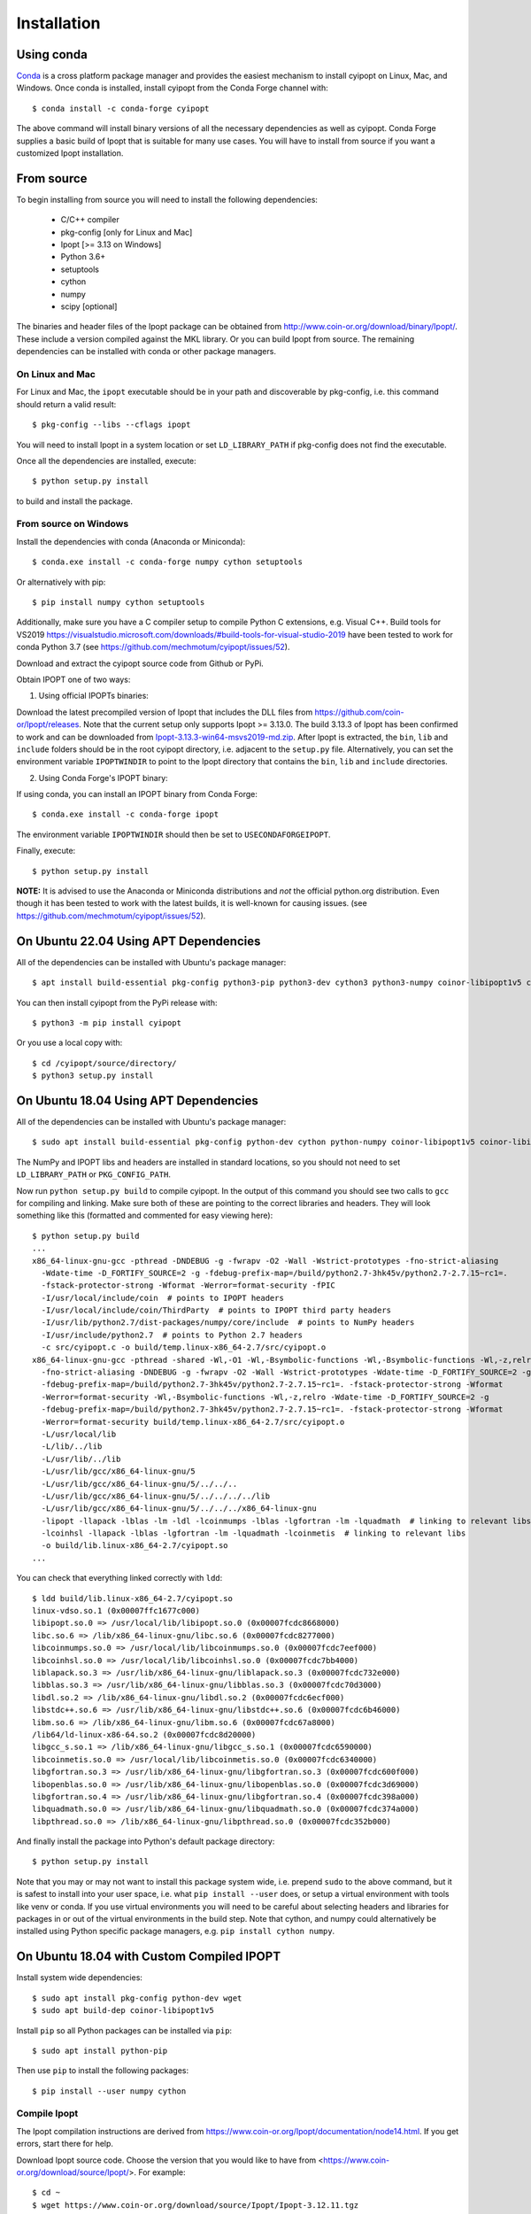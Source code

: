 .. highlight:: sh

============
Installation
============

Using conda
-----------

Conda_ is a cross platform package manager and provides the easiest mechanism
to install cyipopt on Linux, Mac, and Windows. Once conda is installed, install
cyipopt from the Conda Forge channel with::

   $ conda install -c conda-forge cyipopt

The above command will install binary versions of all the necessary
dependencies as well as cyipopt. Conda Forge supplies a basic build of Ipopt
that is suitable for many use cases. You will have to install from source if
you want a customized Ipopt installation.

.. _Conda: https://docs.conda.io

From source
-----------

To begin installing from source you will need to install the following
dependencies:

  * C/C++ compiler
  * pkg-config [only for Linux and Mac]
  * Ipopt [>= 3.13 on Windows]
  * Python 3.6+
  * setuptools
  * cython
  * numpy
  * scipy [optional]

The binaries and header files of the Ipopt package can be obtained from
http://www.coin-or.org/download/binary/Ipopt/. These include a version compiled
against the MKL library. Or you can build Ipopt from source. The remaining
dependencies can be installed with conda or other package managers.

On Linux and Mac
~~~~~~~~~~~~~~~~

For Linux and Mac, the ``ipopt`` executable should be in your path and
discoverable by pkg-config, i.e. this command should return a valid result::

   $ pkg-config --libs --cflags ipopt

You will need to install Ipopt in a system location or set ``LD_LIBRARY_PATH``
if pkg-config does not find the executable.

Once all the dependencies are installed, execute::

   $ python setup.py install

to build and install the package.

From source on Windows
~~~~~~~~~~~~~~~~~~~~~~

Install the dependencies with conda (Anaconda or Miniconda)::

   $ conda.exe install -c conda-forge numpy cython setuptools

Or alternatively with pip::

   $ pip install numpy cython setuptools

Additionally, make sure you have a C compiler setup to compile Python C
extensions, e.g. Visual C++. Build tools for VS2019
https://visualstudio.microsoft.com/downloads/#build-tools-for-visual-studio-2019
have been tested to work for conda Python 3.7 (see
https://github.com/mechmotum/cyipopt/issues/52).

Download and extract the cyipopt source code from Github or PyPi.

Obtain IPOPT one of two ways:

1. Using official IPOPTs binaries:

Download the latest precompiled version of Ipopt that includes the DLL files
from https://github.com/coin-or/Ipopt/releases. Note that the current setup
only supports Ipopt >= 3.13.0. The build 3.13.3 of Ipopt has been confirmed to
work and can be downloaded from `Ipopt-3.13.3-win64-msvs2019-md.zip
<https://github.com/coin-or/Ipopt/releases/download/releases%2F3.13.3/Ipopt-3.13.3-win64-msvs2019-md.zip>`_.
After Ipopt is extracted, the ``bin``, ``lib`` and ``include`` folders should
be in the root cyipopt directory, i.e. adjacent to the ``setup.py`` file.
Alternatively, you can set the environment variable ``IPOPTWINDIR`` to point to
the Ipopt directory that contains the ``bin``, ``lib`` and ``include``
directories.

2. Using Conda Forge's IPOPT binary:

If using conda, you can install an IPOPT binary from Conda Forge::

   $ conda.exe install -c conda-forge ipopt

The environment variable ``IPOPTWINDIR`` should then be set to ``USECONDAFORGEIPOPT``.

Finally, execute::

   $ python setup.py install

**NOTE:** It is advised to use the Anaconda or Miniconda distributions and *not* the
official python.org distribution. Even though it has been tested to work with the
latest builds, it is well-known for causing issues. (see
https://github.com/mechmotum/cyipopt/issues/52).

On Ubuntu 22.04 Using APT Dependencies
--------------------------------------

All of the dependencies can be installed with Ubuntu's package manager::

  $ apt install build-essential pkg-config python3-pip python3-dev cython3 python3-numpy coinor-libipopt1v5 coinor-libipopt-dev

You can then install cyipopt from the PyPi release with::

  $ python3 -m pip install cyipopt

Or you use a local copy with::

  $ cd /cyipopt/source/directory/
  $ python3 setup.py install

On Ubuntu 18.04 Using APT Dependencies
--------------------------------------

All of the dependencies can be installed with Ubuntu's package manager::

   $ sudo apt install build-essential pkg-config python-dev cython python-numpy coinor-libipopt1v5 coinor-libipopt-dev

The NumPy and IPOPT libs and headers are installed in standard locations, so
you should not need to set ``LD_LIBRARY_PATH`` or ``PKG_CONFIG_PATH``.

Now run ``python setup.py build`` to compile cyipopt. In the output of this
command you should see two calls to ``gcc`` for compiling and linking. Make
sure both of these are pointing to the correct libraries and headers. They will
look something like this (formatted and commented for easy viewing here)::

   $ python setup.py build
   ...
   x86_64-linux-gnu-gcc -pthread -DNDEBUG -g -fwrapv -O2 -Wall -Wstrict-prototypes -fno-strict-aliasing
     -Wdate-time -D_FORTIFY_SOURCE=2 -g -fdebug-prefix-map=/build/python2.7-3hk45v/python2.7-2.7.15~rc1=.
     -fstack-protector-strong -Wformat -Werror=format-security -fPIC
     -I/usr/local/include/coin  # points to IPOPT headers
     -I/usr/local/include/coin/ThirdParty  # points to IPOPT third party headers
     -I/usr/lib/python2.7/dist-packages/numpy/core/include  # points to NumPy headers
     -I/usr/include/python2.7  # points to Python 2.7 headers
     -c src/cyipopt.c -o build/temp.linux-x86_64-2.7/src/cyipopt.o
   x86_64-linux-gnu-gcc -pthread -shared -Wl,-O1 -Wl,-Bsymbolic-functions -Wl,-Bsymbolic-functions -Wl,-z,relro
     -fno-strict-aliasing -DNDEBUG -g -fwrapv -O2 -Wall -Wstrict-prototypes -Wdate-time -D_FORTIFY_SOURCE=2 -g
     -fdebug-prefix-map=/build/python2.7-3hk45v/python2.7-2.7.15~rc1=. -fstack-protector-strong -Wformat
     -Werror=format-security -Wl,-Bsymbolic-functions -Wl,-z,relro -Wdate-time -D_FORTIFY_SOURCE=2 -g
     -fdebug-prefix-map=/build/python2.7-3hk45v/python2.7-2.7.15~rc1=. -fstack-protector-strong -Wformat
     -Werror=format-security build/temp.linux-x86_64-2.7/src/cyipopt.o
     -L/usr/local/lib
     -L/lib/../lib
     -L/usr/lib/../lib
     -L/usr/lib/gcc/x86_64-linux-gnu/5
     -L/usr/lib/gcc/x86_64-linux-gnu/5/../../..
     -L/usr/lib/gcc/x86_64-linux-gnu/5/../../../../lib
     -L/usr/lib/gcc/x86_64-linux-gnu/5/../../../x86_64-linux-gnu
     -lipopt -llapack -lblas -lm -ldl -lcoinmumps -lblas -lgfortran -lm -lquadmath  # linking to relevant libs
     -lcoinhsl -llapack -lblas -lgfortran -lm -lquadmath -lcoinmetis  # linking to relevant libs
     -o build/lib.linux-x86_64-2.7/cyipopt.so
   ...

You can check that everything linked correctly with ``ldd``::

   $ ldd build/lib.linux-x86_64-2.7/cyipopt.so
   linux-vdso.so.1 (0x00007ffc1677c000)
   libipopt.so.0 => /usr/local/lib/libipopt.so.0 (0x00007fcdc8668000)
   libc.so.6 => /lib/x86_64-linux-gnu/libc.so.6 (0x00007fcdc8277000)
   libcoinmumps.so.0 => /usr/local/lib/libcoinmumps.so.0 (0x00007fcdc7eef000)
   libcoinhsl.so.0 => /usr/local/lib/libcoinhsl.so.0 (0x00007fcdc7bb4000)
   liblapack.so.3 => /usr/lib/x86_64-linux-gnu/liblapack.so.3 (0x00007fcdc732e000)
   libblas.so.3 => /usr/lib/x86_64-linux-gnu/libblas.so.3 (0x00007fcdc70d3000)
   libdl.so.2 => /lib/x86_64-linux-gnu/libdl.so.2 (0x00007fcdc6ecf000)
   libstdc++.so.6 => /usr/lib/x86_64-linux-gnu/libstdc++.so.6 (0x00007fcdc6b46000)
   libm.so.6 => /lib/x86_64-linux-gnu/libm.so.6 (0x00007fcdc67a8000)
   /lib64/ld-linux-x86-64.so.2 (0x00007fcdc8d20000)
   libgcc_s.so.1 => /lib/x86_64-linux-gnu/libgcc_s.so.1 (0x00007fcdc6590000)
   libcoinmetis.so.0 => /usr/local/lib/libcoinmetis.so.0 (0x00007fcdc6340000)
   libgfortran.so.3 => /usr/lib/x86_64-linux-gnu/libgfortran.so.3 (0x00007fcdc600f000)
   libopenblas.so.0 => /usr/lib/x86_64-linux-gnu/libopenblas.so.0 (0x00007fcdc3d69000)
   libgfortran.so.4 => /usr/lib/x86_64-linux-gnu/libgfortran.so.4 (0x00007fcdc398a000)
   libquadmath.so.0 => /usr/lib/x86_64-linux-gnu/libquadmath.so.0 (0x00007fcdc374a000)
   libpthread.so.0 => /lib/x86_64-linux-gnu/libpthread.so.0 (0x00007fcdc352b000)

And finally install the package into Python's default package directory::

   $ python setup.py install

Note that you may or may not want to install this package system wide, i.e.
prepend ``sudo`` to the above command, but it is safest to install into your
user space, i.e. what ``pip install --user`` does, or setup a virtual
environment with tools like venv or conda. If you use virtual environments you
will need to be careful about selecting headers and libraries for packages in
or out of the virtual environments in the build step. Note that cython,
and numpy could alternatively be installed using Python specific package
managers, e.g. ``pip install cython numpy``.

On Ubuntu 18.04 with Custom Compiled IPOPT
------------------------------------------

Install system wide dependencies::

   $ sudo apt install pkg-config python-dev wget
   $ sudo apt build-dep coinor-libipopt1v5

Install ``pip`` so all Python packages can be installed via ``pip``::

   $ sudo apt install python-pip

Then use ``pip`` to install the following packages::

   $ pip install --user numpy cython

Compile Ipopt
~~~~~~~~~~~~~

The Ipopt compilation instructions are derived from
https://www.coin-or.org/Ipopt/documentation/node14.html. If you get errors,
start there for help.

Download Ipopt source code. Choose the version that you would like to have from
<https://www.coin-or.org/download/source/Ipopt/>. For example::

   $ cd ~
   $ wget https://www.coin-or.org/download/source/Ipopt/Ipopt-3.12.11.tgz

Extract the Ipopt source code::

   $ tar -xvf Ipopt-3.12.11.tgz

Create a temporary environment variable pointing to the Ipopt directory::

   $ export IPOPTDIR=~/Ipopt-3.12.11

To use linear solvers other than the default mumps, e.g. ``ma27, ma57, ma86``
solvers, the ``HSL`` package are needed. ``HSL`` can be downloaded from its
official website <http://www.hsl.rl.ac.uk/ipopt/>.

Extract ``HSL`` source code after you get it. Rename the extracted folder to
``coinhsl`` and copy it in the HSL folder: ``Ipopt-3.12.11/ThirdParty/HSL``

Build Ipopt::

   $ mkdir $IPOPTDIR/build
   $ cd $IPOPTDIR/build
   $ ../configure
   $ make
   $ make test

Add ``make install`` if you want a system wide install.

Set environment variables::

   $ export IPOPT_PATH="~/Ipopt-3.12.11/build"
   $ export PKG_CONFIG_PATH=$PKG_CONFIG_PATH:$IPOPT_PATH/lib/pkgconfig
   $ export PATH=$PATH:$IPOPT_PATH/bin

Get help from this web-page if you get errors in setting environments:

https://stackoverflow.com/questions/13428910/how-to-set-the-environmental-variable-ld-library-path-in-linux

Now compile ``cyipopt``. Download the ``cyipopt`` source code from PyPi, for
example::

   $ cd ~
   $ wget https://files.pythonhosted.org/packages/05/57/a7c5a86a8f899c5c109f30b8cdb278b64c43bd2ea04172cbfed721a98fac/ipopt-0.1.9.tar.gz
   $ tar -xvf ipopt-0.1.8.tar.gz
   $ cd ipopt

Compile ``cyipopt``::

   $ python setup.py build

If there is no error, then you have compiled ``cyipopt`` successfully

Check that everything linked correctly with ``ldd`` ::

   $ ldd build/lib.linux-x86_64-2.7/cyipopt.so
   linux-vdso.so.1 (0x00007ffe895e1000)
   libipopt.so.1 => /home/<username>/Ipopt-3.12.11/build/lib/libipopt.so.1 (0x00007f74efc2a000)
   libc.so.6 => /lib/x86_64-linux-gnu/libc.so.6 (0x00007f74ef839000)
   libcoinmumps.so.1 => /home/<username>/Ipopt-3.12.11/build/lib/libcoinmumps.so.1 (0x00007f74ef4ae000)
   libcoinhsl.so.1 => /home/<username>/Ipopt-3.12.11/build/lib/libcoinhsl.so.1 (0x00007f74ef169000)
   liblapack.so.3 => /usr/lib/x86_64-linux-gnu/liblapack.so.3 (0x00007f74ee8cb000)
   libblas.so.3 => /usr/lib/x86_64-linux-gnu/libblas.so.3 (0x00007f74ee65e000)
   libdl.so.2 => /lib/x86_64-linux-gnu/libdl.so.2 (0x00007f74ee45a000)
   libstdc++.so.6 => /usr/lib/x86_64-linux-gnu/libstdc++.so.6 (0x00007f74ee0d1000)
   libm.so.6 => /lib/x86_64-linux-gnu/libm.so.6 (0x00007f74edd33000)
   /lib64/ld-linux-x86-64.so.2 (0x00007f74f02c0000)
   libgcc_s.so.1 => /lib/x86_64-linux-gnu/libgcc_s.so.1 (0x00007f74edb1b000)
   libcoinmetis.so.1 => /home/<username>/Ipopt-3.12.11/build/lib/libcoinmetis.so.1 (0x00007f74ed8ca000)
   libgfortran.so.4 => /usr/lib/x86_64-linux-gnu/libgfortran.so.4 (0x00007f74ed4eb000)

Install ``cyipopt`` (prepend ``sudo`` if you want a system wide install)::

    $ python setup.py install

To use ``cyipopt`` you will need to set the ``LD_LIBRARY_PATH`` to point to
your Ipopt install if you did not install it to a standard location. For
example::

    $ export LD_LIBRARY_PATH=$LD_LIBRARY_PATH:~/Ipopt-3.12.11/build/lib

You can add this to your shell's configuration file if you want it set every
time you open your shell, for example the following line can it can be added to
your ``~/.bashrc`` ::

    $ echo 'export LD_LIBRARY_PATH=$LD_LIBRARY_PATH:$HOME/Ipopt-3.12.11/build/lib' >> ~/.bashrc

Now you should be able to run a ``cyipopt`` example::

    $ cd test
    $ python -c "import cyipopt"
    $ python examplehs071.py

If it could be run successfully, the optimization will start with the following
descriptions::

    ******************************************************************************
    This program contains Ipopt, a library for large-scale nonlinear optimization.
     Ipopt is released as open source code under the Eclipse Public License (EPL).
             For more information visit http://projects.coin-or.org/Ipopt
    ******************************************************************************

    This is Ipopt version 3.12.11, running with linear solver ma27.
    ...

Conda Forge binaries with HSL
-----------------------------

It is possible to use the HSL linear solvers with cyipopt installed via Conda
Forge. To do so, first download the HSL source code tarball. The following
explanation uses ``coinhsl-2014.01.10.tar.gz`` with conda installed on Ubuntu
20.04.

Create a conda environment with at least gfortran and cyipopt::

   $ conda create -n hsl-test -c conda-forge gfortran cyipopt
   $ conda activate hsl-test

You should now have an environment that includes ipopt. You can checked what
ipopt is linked against like so::

   (hsl-test) $ ldd ~/miniconda/envs/hsl-test/lib/libipopt.so
      linux-vdso.so.1 (0x00007ffcaf45b000)
      librt.so.1 => /lib/x86_64-linux-gnu/librt.so.1 (0x00007f8965748000)
      liblapack.so.3 => /home/<username>/miniconda/envs/hsl-test/lib/./liblapack.so.3 (0x00007f89635fe000)
      libdmumps_seq-5.2.1.so => /home/<username>/miniconda/envs/hsl-test/lib/./libdmumps_seq-5.2.1.so (0x00007f89633d8000)
      libmumps_common_seq-5.2.1.so => /home/<username>/miniconda/envs/hsl-test/lib/./libmumps_common_seq-5.2.1.so (0x00007f8963377000)
      libpord_seq-5.2.1.so => /home/<username>/miniconda/envs/hsl-test/lib/./libpord_seq-5.2.1.so (0x00007f896335e000)
      libmpiseq_seq-5.2.1.so => /home/<username>/miniconda/envs/hsl-test/lib/./libmpiseq_seq-5.2.1.so (0x00007f8963352000)
      libesmumps-6.so => /home/<username>/miniconda/envs/hsl-test/lib/./libesmumps-6.so (0x00007f8963349000)
      libscotch-6.so => /home/<username>/miniconda/envs/hsl-test/lib/./libscotch-6.so (0x00007f89632b1000)
      libscotcherr-6.so => /home/<username>/miniconda/envs/hsl-test/lib/./libscotcherr-6.so (0x00007f89632ac000)
      libmetis.so => /home/<username>/miniconda/envs/hsl-test/lib/./libmetis.so (0x00007f8963237000)
      libgfortran.so.5 => /home/<username>/miniconda/envs/hsl-test/lib/./libgfortran.so.5 (0x00007f896308e000)
      libdl.so.2 => /lib/x86_64-linux-gnu/libdl.so.2 (0x00007f8963088000)
      libstdc++.so.6 => /home/<username>/miniconda/envs/hsl-test/lib/./libstdc++.so.6 (0x00007f8962edb000)
      libm.so.6 => /lib/x86_64-linux-gnu/libm.so.6 (0x00007f8962d8c000)
      libc.so.6 => /lib/x86_64-linux-gnu/libc.so.6 (0x00007f8962b9a000)
      /lib64/ld-linux-x86-64.so.2 (0x00007f8965a02000)
      libgcc_s.so.1 => /home/<username>/miniconda/envs/hsl-test/lib/./libgcc_s.so.1 (0x00007f8962b85000)
      libpthread.so.0 => /lib/x86_64-linux-gnu/libpthread.so.0 (0x00007f8962b62000)
      libgomp.so.1 => /home/<username>/miniconda/envs/hsl-test/lib/././libgomp.so.1 (0x00007f8962b2a000)
      libz.so.1 => /home/<username>/miniconda/envs/hsl-test/lib/././libz.so.1 (0x00007f8962b10000)
      libquadmath.so.0 => /home/<username>/miniconda/envs/hsl-test/lib/././libquadmath.so.0 (0x00007f8962ad6000)

Now navigate into the extracted HSL directory and configure HSL::

   (hsl-test) $ cd /path/to/coinhsl-2014.01.10/
   (hsl-test) $ ./configure \
      --prefix=/home/<username>/miniconda/envs/hsl-test/ \
      --with-blas="-L/home/<username>/miniconda/envs/hsl-test/lib/ -lblas" \
      LIBS="-llapack" \
      FC=/home/<username>/miniconda/envs/hsl-test/bin/gfortran \
      CC=/home/<username>/miniconda/envs/hsl-test/bin/gcc \

This tells HSL to install into your environment, link against the environment's
blas and lapack libraries and to use the environment's gfortran and gcc
compilers to build HSL. After configuring, build and install with::

   (hsl-test) $ make
   (hsl-test) $ make install

You should now find a shared HSL library in your environment. Check to make
sure it is properly linked (especially blas)::

   (hsl-test) $ ldd ~/miniconda/envs/hsl-test/lib/libcoinhsl.so
      linux-vdso.so.1 (0x00007ffe2085a000)
      libopenblas.so.0 => /home/<username>/miniconda/envs/hsl-test/lib/libopenblas.so.0 (0x00007f72a1766000)
      libgfortran.so.5 => /home/<username>/miniconda/envs/hsl-test/lib/libgfortran.so.5 (0x00007f72a15bd000)
      libm.so.6 => /lib/x86_64-linux-gnu/libm.so.6 (0x00007f72a143f000)
      libgcc_s.so.1 => /home/<username>/miniconda/envs/hsl-test/lib/libgcc_s.so.1 (0x00007f72a142a000)
      libquadmath.so.0 => /home/<username>/miniconda/envs/hsl-test/lib/libquadmath.so.0 (0x00007f72a13f0000)
      libc.so.6 => /lib/x86_64-linux-gnu/libc.so.6 (0x00007f72a11fe000)
      libpthread.so.0 => /lib/x86_64-linux-gnu/libpthread.so.0 (0x00007f72a11d9000)
      /lib64/ld-linux-x86-64.so.2 (0x00007f72a39d4000)

Now, in your cyipopt script set the following two options::

   problem.add_option('linear_solver', 'ma57')
   problem.add_option('hsllib', 'libcoinhsl.so')

The various HSL solvers can be set with ``linear_solver`` and the ``hsllib``
name must be specified because the default name ipopt looks for is
``libhsl.so``. Identify the shared library installed on your system and make
sure the name provided for the ``hsllib`` option matches. For example, on macOS
you may need ``problem.add_option('hsllib', 'libcoinhsl.dylib')``.

